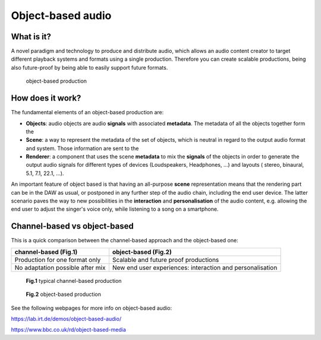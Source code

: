 .. _object_based_audio:

Object-based audio
-------------------

What is it?
^^^^^^^^^^^

A novel paradigm and technology to produce and distribute audio, which allows an audio content creator to target different playback systems and formats using a single production. Therefore you can create scalable productions, being also future-proof by being able to easily support future formats.

  .. figure:: ../images/object-based.png
      :align: center
      :scale: 50 %
      :alt: alternate text

      object-based production

.. _how_does_it_work:

How does it work?
^^^^^^^^^^^^^^^^^
The fundamental elements of an object-based production are:

* **Objects**: audio objects are audio **signals** with associated **metadata**. The metadata of all the objects together form the
* **Scene**: a way to represent the metadata of the set of objects, which is neutral in regard to the output audio format and system. Those information are sent to the
* **Renderer**: a component that uses the scene **metadata** to mix the **signals** of the objects in order to generate the output audio signals for different types of devices (Loudspeakers, Headphones, ...) and layouts ( stereo, binaural, 5.1, 7.1, 22.1, ...).

An important feature of object based is that having an all-purpose **scene** representation means that the rendering part can be in the DAW as usual, or postponed in any further step of the audio chain, including the end user device.
The latter scenario paves the way to new possibilities in the **interaction** and **personalisation** of the audio content, e.g. allowing the end user to adjust the singer's voice only, while listening to a song on a smartphone.

Channel-based vs object-based
^^^^^^^^^^^^^^^^^^^^^^^^^^^^^^

This is a quick comparison between the channel-based approach and the object-based one:

+------------------------------------------------+----------------------------------------+
| channel-based   (Fig.1)                        | object-based (Fig.2)                   |
+================================================+========================================+
| Production for one format only                 |  Scalable and future proof productions |
+------------------------------------------------+----------------------------------------+
| No adaptation possible after mix               |  New end user experiences:             |
|                                                |  interaction and personalisation       |
+------------------------------------------------+----------------------------------------+

  .. figure:: ../images/channel-based.png
      :align: center
      :scale: 80 %
      :alt: alternate text

      **Fig.1** typical channel-based production

  .. figure:: ../images/object-based.png
      :align: center
      :scale: 50 %
      :alt: alternate text

      **Fig.2** object-based production

See the following webpages for more info on object-based audio: 

https://lab.irt.de/demos/object-based-audio/

https://www.bbc.co.uk/rd/object-based-media
